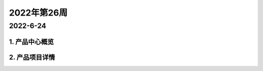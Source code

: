 ============
2022年第26周
============

---------
2022-6-24
---------


1. 产品中心概览
===============


2. 产品项目详情
===============
